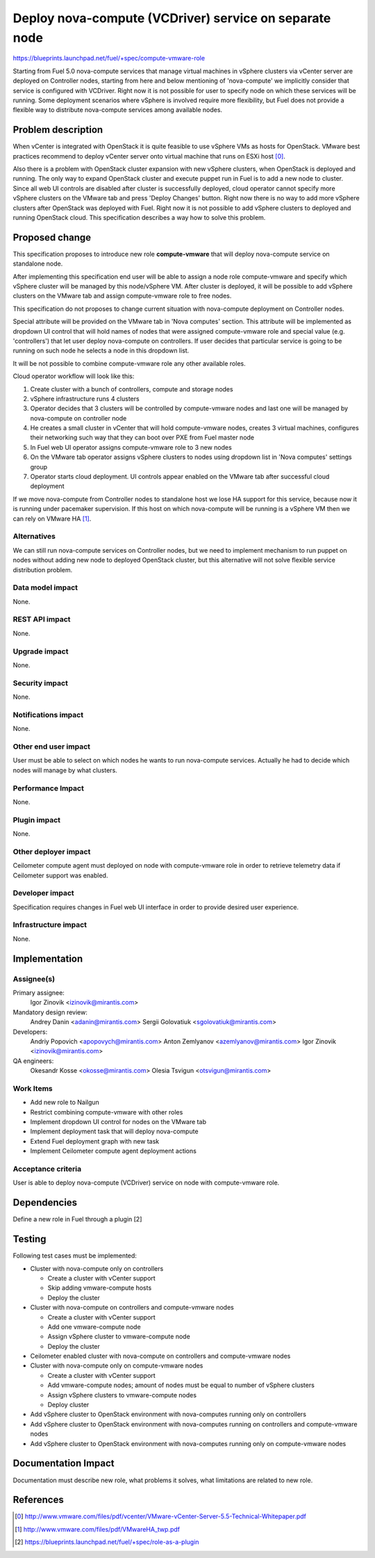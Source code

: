 ..
 This work is licensed under a Creative Commons Attribution 3.0 Unported
 License.

 http://creativecommons.org/licenses/by/3.0/legalcode

=======================================================
Deploy nova-compute (VCDriver) service on separate node
=======================================================

https://blueprints.launchpad.net/fuel/+spec/compute-vmware-role

Starting from Fuel 5.0 nova-compute services that manage virtual machines in
vSphere clusters via vCenter server are deployed on Controller nodes, starting
from here and below mentioning of 'nova-compute' we implicitly consider that
service is configured with VCDriver.  Right now it is not possible for user to
specify node on which these services will be running.  Some deployment
scenarios where vSphere is involved require more flexibility, but Fuel does not
provide a flexible way to distribute nova-compute services among available
nodes.


Problem description
===================

When vCenter is integrated with OpenStack it is quite feasible to use vSphere
VMs as hosts for OpenStack.  VMware best practices recommend to deploy vCenter
server onto virtual machine that runs on ESXi host [0]_.

Also there is a problem with OpenStack cluster expansion with new vSphere
clusters, when OpenStack is deployed and running.  The only way to expand
OpenStack cluster and execute puppet run in Fuel is to add a new node to
cluster.  Since all web UI controls are disabled after cluster is successfully
deployed, cloud operator cannot specify more vSphere clusters on the VMware tab
and press 'Deploy Changes' button.  Right now there is no way to add more
vSphere clusters after OpenStack was deployed with Fuel.  Right now it is not
possible to add vSphere clusters to deployed and running OpenStack cloud. This
specification describes a way how to solve this problem.


Proposed change
===============

This specification proposes to introduce new role **compute-vmware** that will
deploy nova-compute service on standalone node.

After implementing this specification end user will be able to assign a node
role compute-vmware and specify which vSphere cluster will be managed by
this node/vSphere VM.  After cluster is deployed, it will be possible to add
vSphere clusters on the VMware tab and assign compute-vmware role to free
nodes.

This specification do not proposes to change current situation with
nova-compute deployment on Controller nodes.

Special attribute will be provided on the VMware tab in 'Nova computes'
section.  This attribute will be implemented as dropdown UI control that will
hold names of nodes that were assigned compute-vmware role and special value
(e.g. 'controllers') that let user deploy nova-compute on controllers.  If user
decides that particular service is going to be running on such node he selects
a node in this dropdown list.

It will be not possible to combine compute-vmware role any other available
roles.

Cloud operator workflow will look like this:

#. Create cluster with a bunch of controllers, compute and storage nodes

#. vSphere infrastructure runs 4 clusters

#. Operator decides that 3 clusters will be controlled by compute-vmware
   nodes and last one will be managed by nova-compute on controller node

#. He creates a small cluster in vCenter that will hold compute-vmware
   nodes, creates 3 virtual machines, configures their networking such way that
   they can boot over PXE from Fuel master node

#. In Fuel web UI operator assigns compute-vmware role to 3 new nodes

#. On the VMware tab operator assigns vSphere clusters to nodes using dropdown
   list in 'Nova computes' settings group

#. Operator starts cloud deployment.  UI controls appear enabled on the VMware
   tab after successful cloud deployment

If we move nova-compute from Controller nodes to standalone host we lose HA
support for this service, because now it is running under pacemaker
supervision.  If this host on which nova-compute will be running is a vSphere
VM then we can rely on VMware HA [1]_.


Alternatives
------------

We can still run nova-compute services on Controller nodes, but we need to
implement mechanism to run puppet on nodes without adding new node to deployed
OpenStack cluster, but this alternative will not solve flexible service
distribution problem.


Data model impact
-----------------

None.

REST API impact
---------------

None.

Upgrade impact
--------------

None.

Security impact
---------------

None.

Notifications impact
--------------------

None.

Other end user impact
---------------------

User must be able to select on which nodes he wants to run nova-compute
services. Actually he had to decide which nodes will manage by what clusters.


Performance Impact
------------------

None.

Plugin impact
-------------

None.

Other deployer impact
---------------------

Ceilometer compute agent must deployed on node with compute-vmware role in
order to retrieve telemetry data if Ceilometer support was enabled.


Developer impact
----------------

Specification requires changes in Fuel web UI interface in order to provide
desired user experience.


Infrastructure impact
---------------------

None.


Implementation
==============

Assignee(s)
-----------

Primary assignee:
  Igor Zinovik <izinovik@mirantis.com>

Mandatory design review:
  Andrey Danin <adanin@mirantis.com>
  Sergii Golovatiuk <sgolovatiuk@mirantis.com>

Developers:
  Andriy Popovich <apopovych@mirantis.com>
  Anton Zemlyanov <azemlyanov@mirantis.com>
  Igor Zinovik <izinovik@mirantis.com>

QA engineers:
  Okesandr Kosse <okosse@mirantis.com>
  Olesia Tsvigun <otsvigun@mirantis.com>

Work Items
----------

* Add new role to Nailgun
* Restrict combining compute-vmware with other roles
* Implement dropdown UI control for nodes on the VMware tab
* Implement deployment task that will deploy nova-compute
* Extend Fuel deployment graph with new task
* Implement Ceilometer compute agent deployment actions


Acceptance criteria
-------------------

User is able to deploy nova-compute (VCDriver) service on node with
compute-vmware role.

Dependencies
============

Define a new role in Fuel through a plugin [2]


Testing
=======

Following test cases must be implemented:

* Cluster with nova-compute only on controllers

  * Create a cluster with vCenter support
  * Skip adding vmware-compute hosts
  * Deploy the cluster

* Cluster with nova-compute on controllers and compute-vmware nodes

  * Create a cluster with vCenter support
  * Add one vmware-compute node
  * Assign vSphere cluster to vmware-compute node
  * Deploy the cluster

* Ceilometer enabled cluster with nova-compute on controllers and
  compute-vmware nodes

* Cluster with nova-compute only on compute-vmware nodes

  * Create a cluster with vCenter support
  * Add vmware-compute nodes; amount of nodes must be equal to number of
    vSphere clusters
  * Assign vSphere clusters to vmware-compute nodes
  * Deploy cluster

* Add vSphere cluster to OpenStack environment with nova-computes running only
  on controllers

* Add vSphere cluster to OpenStack environment with nova-computes running on
  controllers and compute-vmware nodes

* Add vSphere cluster to OpenStack environment with nova-computes running only
  on compute-vmware nodes


Documentation Impact
====================

Documentation must describe new role, what problems it solves, what limitations
are related to new role.


References
==========

.. [0] http://www.vmware.com/files/pdf/vcenter/VMware-vCenter-Server-5.5-Technical-Whitepaper.pdf

.. [1] http://www.vmware.com/files/pdf/VMwareHA_twp.pdf

.. [2] https://blueprints.launchpad.net/fuel/+spec/role-as-a-plugin
